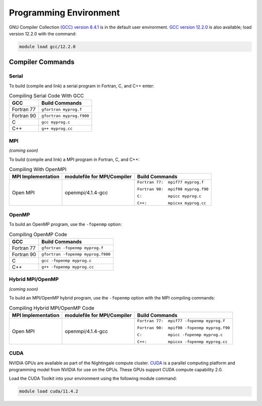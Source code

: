 
Programming Environment
===============================

GNU Compiler Collection `(GCC) version 8.4.1 <https://gcc.gnu.org/gcc-8/>`_ is in the default user environment. `GCC version 12.2.0 <https://gcc.gnu.org/gcc-12/>`_ is also available; load version 12.2.0 with the command: 

.. code-block::

   module load gcc/12.2.0


Compiler Commands
-------------------

Serial
~~~~~~~~~~~
To build (compile and link) a serial program in Fortran, C, and C++ enter:

.. table:: Compiling Serial Code With GCC
   
   +---------------------+---------------------------+
   | GCC                 |  Build Commands           |
   +=====================+===========================+
   | Fortran 77          | ``gfortran myprog.f``     |
   +---------------------+---------------------------+
   | Fortran 90          | ``gfortran myprog.f900``  |
   +---------------------+---------------------------+
   | C                   | ``gcc myprog.c``          |
   +---------------------+---------------------------+
   | C++                 | ``g++ myprog.cc``         |
   +---------------------+---------------------------+



MPI
~~~~~~~
*(coming soon)*

To build (compile and link) a MPI program in Fortran, C, and C++:

.. table:: Compiling With OpenMPI

   +---------------------+-------------------------------+-------------------------------------+
   | MPI Implementation  | modulefile for MPI/Compiler   | Build Commands                      |
   +=====================+===============================+=====================================+
   | Open MPI            | openmpi/4.1.4-gcc             | ``Fortran 77:  mpif77 myprog.f``    |
   |                     |                               |                                     |
   |                     |                               | ``Fortran 90:  mpif90 myprog.f90``  |
   |                     |                               |                                     |
   |                     |                               | ``C:           mpicc myprog.c``     |
   |                     |                               |                                     |
   |                     |                               | ``C++:         mpicxx myprog.cc``   |
   +---------------------+-------------------------------+-------------------------------------+

OpenMP
~~~~~~~~
To build an OpenMP program, use the ``-fopenmp`` option:

.. table:: Compiling OpenMP Code

   +---------------------+-----------------------------------+
   | GCC                 |  Build Commands                   |
   +=====================+===================================+
   | Fortran 77          | ``gfortran -fopenmp myprog.f``    |
   +---------------------+-----------------------------------+
   | Fortran 90          | ``gfortran -fopenmp myprog.f900`` |
   +---------------------+-----------------------------------+
   | C                   | ``gcc -fopenmp myprog.c``         |
   +---------------------+-----------------------------------+
   | C++                 | ``g++ -fopenmp myprog.cc``        |
   +---------------------+-----------------------------------+



Hybrid MPI/OpenMP
~~~~~~~~~~~~~~~~~~~~~
*(coming soon)*

To build an MPI/OpenMP hybrid program, use the ``-fopenmp`` option with the MPI compiling commands:

.. table:: Compiling Hybrid MPI/OpenMP Code

   +---------------------+-------------------------------+----------------------------------------------+
   | MPI Implementation  | modulefile for MPI/Compiler   | Build Commands                               |
   +=====================+===============================+==============================================+
   | Open MPI            | openmpi/4.1.4-gcc             | ``Fortran 77:  mpif77 -fopenmp myprog.f``    |
   |                     |                               |                                              |
   |                     |                               | ``Fortran 90:  mpif90 -fopenmp myprog.f90``  |
   |                     |                               |                                              |
   |                     |                               | ``C:           mpicc -fopenmp myprog.c``     |
   |                     |                               |                                              |
   |                     |                               | ``C++:         mpicxx -fopenmp myprog.cc``   |
   +---------------------+-------------------------------+----------------------------------------------+


CUDA
~~~~~~
NVIDIA GPUs are available as part of the Nightingale compute cluster. `CUDA <https://developer.nvidia.com/cuda-toolkit-archive>`_ is a parallel computing platform and programming model from NVIDIA for use on the GPUs. These GPUs support CUDA compute capability 2.0.

Load the CUDA Toolkit into your environment using the following module command: 

.. code-block:: 

   module load cuda/11.4.2

